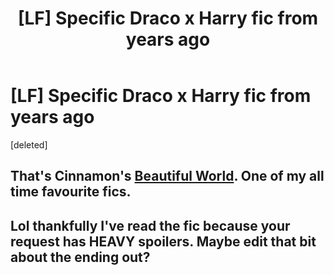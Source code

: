 #+TITLE: [LF] Specific Draco x Harry fic from years ago

* [LF] Specific Draco x Harry fic from years ago
:PROPERTIES:
:Score: 1
:DateUnix: 1501544539.0
:DateShort: 2017-Aug-01
:FlairText: Request
:END:
[deleted]


** That's Cinnamon's [[http://www.fictionalley.org/authors/cinnamon/BW01.html][Beautiful World]]. One of my all time favourite fics.
:PROPERTIES:
:Author: SilverCookieDust
:Score: 4
:DateUnix: 1501544954.0
:DateShort: 2017-Aug-01
:END:


** Lol thankfully I've read the fic because your request has HEAVY spoilers. Maybe edit that bit about the ending out?
:PROPERTIES:
:Author: gotkate86
:Score: 1
:DateUnix: 1501578240.0
:DateShort: 2017-Aug-01
:END:
